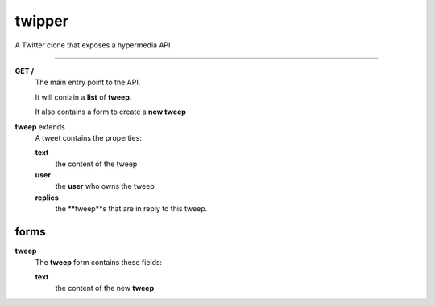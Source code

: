 twipper
-------

A Twitter clone that exposes a hypermedia API

-------

**GET /**
  The main entry point to the API.

  It will contain a **list** of **tweep**.

  It also contains a form to create a **new tweep**

**tweep** extends 
  A tweet contains the properties:

  **text**
    the content of the tweep
  **user**
    the **user** who owns the tweep
  **replies**
  	the **tweep**s that are in reply to this tweep.

forms
=====

**tweep**
  The **tweep** form contains these fields:

  **text**
    the content of the new **tweep**



